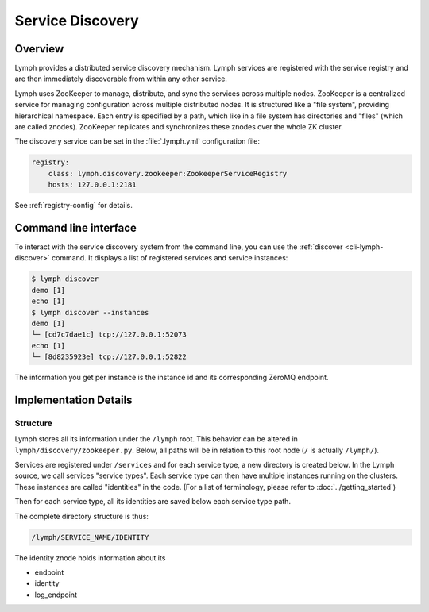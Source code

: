 Service Discovery
=================

Overview
~~~~~~~~

Lymph provides a distributed service discovery mechanism. Lymph services
are registered with the service registry and are then immediately discoverable
from within any other service.

Lymph uses ZooKeeper to manage, distribute, and sync the services across 
multiple nodes. ZooKeeper is a centralized service for managing configuration
across multiple distributed nodes. It is structured like a "file system",
providing hierarchical namespace. Each entry is specified by a path, which
like in a file system has directories and "files" (which are called znodes).
ZooKeeper replicates and synchronizes these znodes over the whole ZK cluster.

The discovery service can be set in the :file:`.lymph.yml` configuration file:

.. code:: yaml

    registry:
        class: lymph.discovery.zookeeper:ZookeeperServiceRegistry
        hosts: 127.0.0.1:2181

See :ref:`registry-config` for details.


Command line interface
~~~~~~~~~~~~~~~~~~~~~~

To interact with the service discovery system from the command line, you can use the :ref:`discover <cli-lymph-discover>` command.
It displays a list of registered services and service instances:

.. code:: bash

	$ lymph discover
	demo [1]
	echo [1]
	$ lymph discover --instances
	demo [1]
	└─ [cd7c7dae1c] tcp://127.0.0.1:52073
	echo [1]
	└─ [8d8235923e] tcp://127.0.0.1:52822

The information you get per instance is the instance id and its corresponding
ZeroMQ endpoint.


Implementation Details
~~~~~~~~~~~~~~~~~~~~~~

Structure
^^^^^^^^^

Lymph stores all its information under the ``/lymph`` root. This behavior can
be altered in ``lymph/discovery/zookeeper.py``. Below, all paths will
be in relation to this root node (``/`` is actually ``/lymph/``).

Services are registered under ``/services`` and for each service type, a new
directory is created below. In the Lymph source, we call services "service types".
Each service type can then have multiple instances running on the clusters. These
instances are called "identities" in the code. (For a list of terminology, please
refer to :doc:`../getting_started`)

Then for each service type, all its identities are saved below each service type
path.

The complete directory structure is thus:

.. code::

	/lymph/SERVICE_NAME/IDENTITY

The identity znode holds information about its

- endpoint
- identity
- log_endpoint

